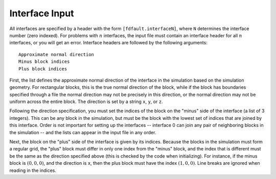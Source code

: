 .. _interface:

**********************************
Interface Input
**********************************

All interfaces are specified by a header with the form ``[fdfault.interfaceN]``, where ``N`` determines the interface number (zero indexed). For problems with :math:`{n}` interfaces, the input file must contain an interface header for all :math:`{n}` interfaces, or you will get an error. Interface headers are followed by the following arguments: ::

    Approximate normal direction
    Minus block indices
    Plus block indices

First, the list defines the approximate normal direction of the interface in the simulation based on the simulation geometry. For rectangular blocks, this is the true normal direction of the block, while if the block has boundaries specified through a file the normal direction may not be precisely in this direction, or the normal direction may not be uniform across the entire block. The direction is set by a string ``x``, ``y``, or ``z``.

Following the direction specification, you must set the indices of the block on the "minus" side of the interface (a list of 3 integers). This can be any block in the simulation, but must be the block with the lowest set of indices that are joined by this interface. Order is not important for setting up the interfaces -- interface 0 can join any pair of neighboring blocks in the simulation -- and the lists can appear in the input file in any order.

Next, the block on the "plus" side of the interface is given by its indices. Because the blocks in the simulation must form a regular grid, the "plus" block must differ in only one index from the "minus" block, and the index that is different must be the same as the direction specified above (this is checked by the code when initializing). For instance, if the minus block is :math:`{(0,0,0)}`, and the direction is ``x``, then the plus block must have the index :math:`{(1,0,0)}`. Line breaks are ignored when reading in the indices.
